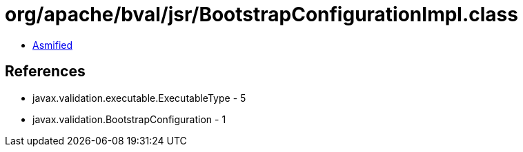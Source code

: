 = org/apache/bval/jsr/BootstrapConfigurationImpl.class

 - link:BootstrapConfigurationImpl-asmified.java[Asmified]

== References

 - javax.validation.executable.ExecutableType - 5
 - javax.validation.BootstrapConfiguration - 1
